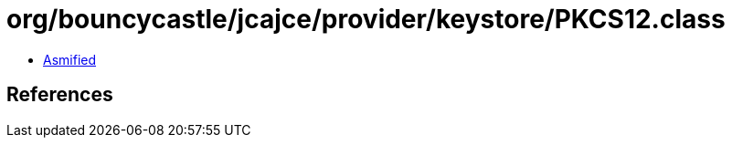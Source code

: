 = org/bouncycastle/jcajce/provider/keystore/PKCS12.class

 - link:PKCS12-asmified.java[Asmified]

== References

